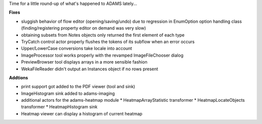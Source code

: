 .. title: fixes and additions
.. slug: fixes-and-additions
.. date: 2015-02-10 12:55:28 UTC+13:00
.. tags: 
.. category: 
.. link: 
.. description: 
.. type: text

Time for a little round-up of what's happened to ADAMS lately... 

**Fixes**

* sluggish behavior of flow editor (opening/saving/undo) due to 
  regression in EnumOption option handling class (finding/registering 
  property editor on demand was very slow) 
* obtaining subsets from Notes objects only returned the first element 
  of each type 
* TryCatch control actor properly flushes the tokens of its subflow 
  when an error occurs 
* Upper/LowerCase conversions take locale into account 
* ImageProcessor tool works properly with the revamped ImageFileChooser dialog 
* PreviewBrowser tool displays arrays in a more sensible fashion 
* WekaFileReader didn't output an Instances object if no rows present 

**Addtions** 

* print support got added to the PDF viewer (tool and sink) 
* ImageHistogram sink added to adams-imaging 
* additional actors for the adams-heatmap module 
  * HeatmapArrayStatistic transformer 
  * HeatmapLocateObjects transformer 
  * HeatmapHistogram sink 
* Heatmap viewer can display a histogram of current heatmap 

